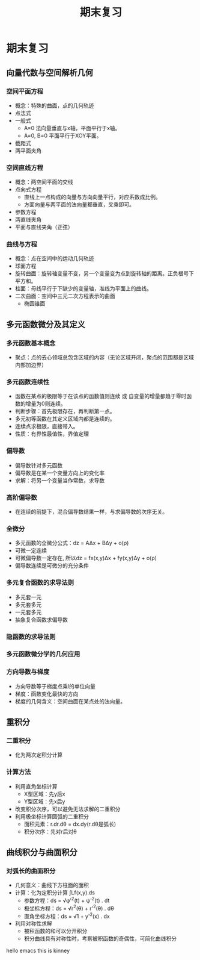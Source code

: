 #+TITLE: 期末复习 
#+HTML_HEAD: <link rel="stylesheet" type="text/css" href="http://members.optusnet.com.au/~charles57/GTD/mystyles.css"/>

* 期末复习
** 向量代数与空间解析几何
*** 空间平面方程
    * 概念：特殊的曲面，点的几何轨迹
    * 点法式
    * 一般式
      * A=0 法向量垂直与x轴，平面平行于x轴。
      * A=0, B=0 平面平行于XOY平面。
    * 截距式
    * 两平面夹角
*** 空间直线方程
    * 概念：两空间平面的交线
    * 点向式方程
      * 直线上一点构成的向量与方向向量平行，对应系数成比例。
      * 方面向量与两平面的法向量都垂直，叉乘即可。
    * 参数方程
    * 两直线夹角
    * 平面与直线夹角（正弦）
*** 曲线与方程
    * 概念：点在空间中的运动几何轨迹
    * 球面方程
    * 旋转曲面：旋转轴变量不变，另一个变量变为点到旋转轴的距离。正负根号下平方和。
    * 柱面：母线平行于下缺少的变量轴，准线为平面上的曲线。
    * 二次曲面：空间中三元二次方程表示的曲面
      * 椭圆锥面
** 多元函数微分及其定义
*** 多元函数基本概念
    * 聚点：点的去心领域总包含区域的内容（无论区域开闭，聚点的范围都是区域内部加边界）
*** 多元函数连续性
    * 函数在某点的极限等于在该点的函数值则连续 或 自变量的增量都趋于零时函数的增量为0则连续。
    * 判断步骤：首先极限存在，再判断第一点。
    * 多元初等函数在其定义区域内都是连续的。
    * 连续点求极限，直接带入。
    * 性质：有界性最值性，界值定理
*** 偏导数
    * 偏导数针对多元函数
    * 偏导数是在某一个变量方向上的变化率
    * 求解：将另一个变量当作常数，求导数 
*** 高阶偏导数
    * 在连续的前提下，混合偏导数结果一样，与求偏导数的次序无关。
*** 全微分
    * 多元函数的全微分公式：dz = AΔx + BΔy + o(ρ)
    * 可微一定连续
    * 可微偏导数一定存在, 所以dz = fx(x,y)Δx + fy(x,y)Δy + o(ρ)
    * 偏导数连续是可微分的充分条件
*** 多元复合函数的求导法则
    * 多元套一元
    * 多元套多元
    * 一元套多元
    * 抽象复合函数求偏导数
*** 隐函数的求导法则
*** 多元函数微分学的几何应用
*** 方向导数与梯度
    * 方向导数等于梯度点乘l的单位向量
    * 梯度：函数变化最快的方向
    * 梯度的几何含义：空间曲面在某点处的法向量。 

** 重积分
*** 二重积分
    * 化为两次定积分计算
*** 计算方法
    * 利用直角坐标计算
      * X型区域：先y后x
      * Y型区域：先x后y
    * 改变积分次序，可以避免无法求解的二重积分
    * 利用极坐标计算圆弧的二重积分
      * 面积元素：r.dr.dθ = dx.dy(r.dθ是弧长)
      * 积分次序：先对r后对θ 

** 曲线积分与曲面积分
*** 对弧长的曲面积分
    * 几何意义：曲线下方柱面的面积
    * 计算：化为定积分计算 ∫Lf(x,y).ds
      * 参数方程：ds = √φ'^2(t) + ψ'^2(t) . dt
      * 极坐标方程：ds = √r^2(θ) + r'^2(θ) . dθ
      * 直角坐标方程：ds = √1 + y'^2(x) . dx
    * 利用对称性求解
      * 被积函数的和可以分开积分
      * 积分曲线具有对称性时，考察被积函数的奇偶性，可简化曲线积分
hello emacs this is kinney
